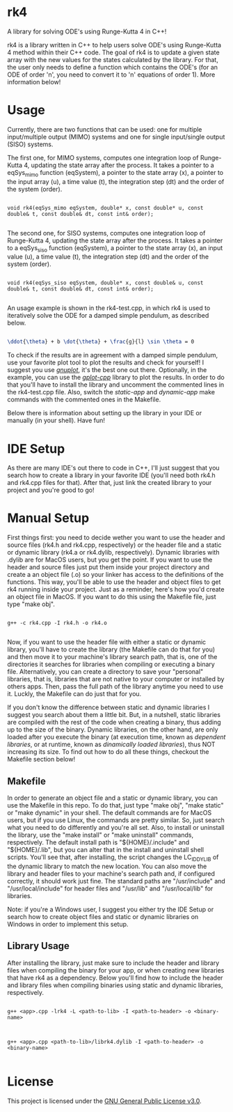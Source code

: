 * rk4
A library for solving ODE's using Runge-Kutta 4 in C++!

rk4 is a library written in C++ to help users solve ODE's using Runge-Kutta 4 method within their C++ code. The goal of rk4 is to update a given state array with the new values for the states calculated by the library. For that, the user only needs to define a function which contains the ODE's (for an ODE of order 'n', you need to convert it to 'n' equations of order 1). More information below!

* Usage
Currently, there are two functions that can be used: one for multiple input/multiple output (MIMO) systems and one for single input/single output (SISO) systems. 

The first one, for MIMO systems, computes one integration loop of Runge-Kutta 4, updating the state array after the process. It takes a pointer to a eqSys_mimo function (eqSystem), a pointer to the state array (x), a pointer to the input array (u), a time value (t), the integration step (dt) and the order of the system (order).

#+begin_src C++

void rk4(eqSys_mimo eqSystem, double* x, const double* u, const double& t, const double& dt, const int& order); 

#+end_src

The second one, for SISO systems, computes one integration loop of Runge-Kutta 4, updating the state array after the process. It takes a pointer to a eqSys_siso function (eqSystem), a pointer to the state array (x), an input value (u), a time value (t), the integration step (dt) and the order of the system (order).

#+begin_src C++

void rk4(eqSys_siso eqSystem, double* x, const double& u, const double& t, const double& dt, const int& order);

#+end_src

An usage example is shown in the rk4-test.cpp, in which rk4 is used to iteratively solve the ODE for a damped simple pendulum, as described below.

#+begin_src latex

\ddot{\theta} + b \dot{\theta} + \frac{g}{l} \sin \theta = 0

#+end_src

To check if the results are in agreement with a damped simple pendulum, use your favorite plot tool to plot the results and check for yourself! I suggest you use /[[http://www.gnuplot.info/][gnuplot]]/, it's the best one out there. Optionally, in the example, you can use the /[[https://github.com/gutofarias/gplot-cpp][gplot-cpp]]/ library to plot the results. In order to do that you'll have to install the library and uncomment the commented lines in the rk4-test.cpp file. Also, switch the /static-app/ and /dynamic-app/ make commands with the commented ones in the Makefile.

Below there is information about setting up the library in your IDE or manually (in your shell). Have fun!

* IDE Setup
As there are many IDE's out there to code in C++, I'll just suggest that you search how to create a library in your favorite IDE (you'll need both rk4.h and rk4.cpp files for that). After that, just link the created library to your project and you're good to go!

* Manual Setup
First things first: you need to decide wether you want to use the header and source files (rk4.h and rk4.cpp, respectively) or the header file and a static or dynamic library (rk4.a  or rk4.dylib, respectively). Dynamic libraries with .dylib are for MacOS users, but you get the point. If you want to use the header and source files just put them inside your project directory and create a an object file (.o) so your linker has access to the definitions of the functions. This way, you'll be able to use the header and object files to get rk4 running inside your project. Just as a reminder, here's how you'd create an object file in MacOS. If you want to do this using the Makefile file, just type "make obj".

#+begin_src shell

g++ -c rk4.cpp -I rk4.h -o rk4.o

#+end_src

Now, if you want to use the header file with either a static or dynamic library, you'll have to create the library (the Makefile can do that for you) and then move it to your machine's library search path, that is, one of the directories it searches for libraries when compiling or executing a binary file. Alternatively, you can create a directory to save your "personal" libraries, that is, libraries that are not native to your computer or installed by others apps. Then, pass the full path of the library anytime you need to use it. Luckly, the Makefile can do just that for you.

If you don't know the difference between static and dynamic libraries I suggest you search about them a little bit. But, in a nutshell, static libraries are compiled with the rest of the code when creating a binary, thus adding up to the size of the binary. Dynamic libraries, on the other hand, are only loaded after you execute the binary (at execution time, known as /dependent libraries/, or at runtime, known as /dinamically loaded libraries/), thus NOT increasing its size. To find out how to do all these things, checkout the Makefile section below!

** Makefile
In order to generate an object file and a static or dynamic library, you can use the Makefile in this repo. To do that, just type "make obj", "make static" or "make dynamic" in your shell. The default commands are for MacOS users, but if you use Linux, the commands are pretty similar. So, just search what you need to do differently and you're all set. Also, to install or uninstall the library, use the "make install" or "make uninstall" commands, respectively. The default install path is "${HOME}/.include" and "${HOME}/.lib", but you can alter that in the install and uninstall shell scripts. You'll see that, after installing, the script changes the LC_ID_DYLIB of the dynamic library to match the new location. You can also move the library and header files to your machine's search path and, if configured correctly, it should work just fine. The standard paths are "/usr/include" and "/usr/local/include" for header files and "/usr/lib" and "/usr/local/lib" for libraries.

Note: if you're a Windows user, I suggest you either try the IDE Setup or search how to create object files and static or dynamic libraries on Windows in order to implement this setup. 

** Library Usage
After installing the library, just make sure to include the header and library files when compiling the binary for your app, or when creating new libraries that have rk4 as a dependency. Below you'll find how to include the header and library files when compiling binaries using static and dynamic libraries, respectively.

#+begin_src shell

g++ <app>.cpp -lrk4 -L <path-to-lib> -I <path-to-header> -o <binary-name>

#+end_src

#+begin_src shell

g++ <app>.cpp <path-to-lib>/librk4.dylib -I <path-to-header> -o <binary-name>

#+end_src

* License
This project is licensed under the [[file:LICENSE][GNU General Public License v3.0]].
